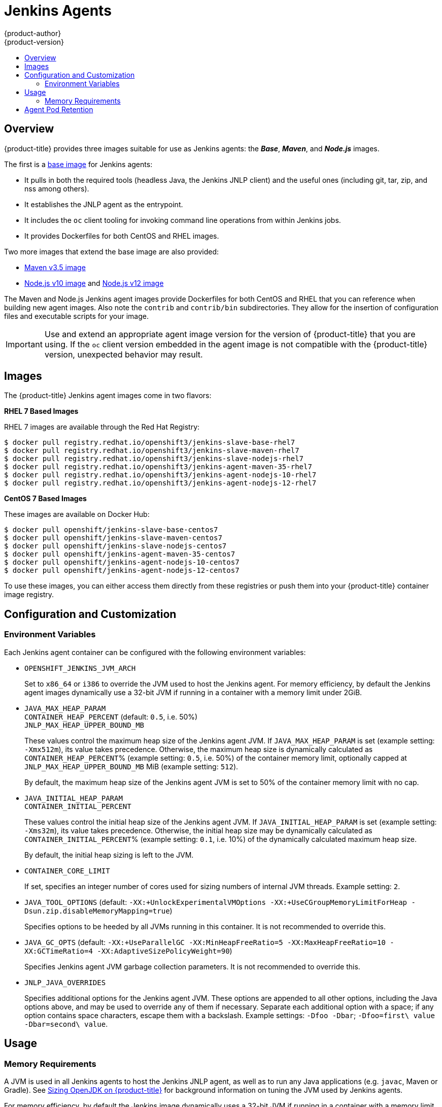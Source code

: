 [[using-images-other-images-jenkins-slaves]]
= Jenkins Agents
{product-author}
{product-version}
:data-uri:
:icons:
:experimental:
:toc: macro
:toc-title:
:prewrap!:

toc::[]

[[overview]]
== Overview
{product-title} provides three images suitable for use as Jenkins agents: the
*_Base_*, *_Maven_*, and *_Node.js_* images.

The first is a link:https://github.com/openshift/jenkins/tree/master/slave-base[base image] for Jenkins agents:

 - It pulls in both the required tools (headless Java, the Jenkins JNLP client)
   and the useful ones (including git, tar, zip, and nss among others).
 - It establishes the JNLP agent as the entrypoint.
 - It includes the `oc` client tooling for invoking command line operations from
   within Jenkins jobs.
 - It provides Dockerfiles for both CentOS and RHEL images.

Two more images that extend the base image are also provided:

* link:https://github.com/openshift/jenkins/tree/master/agent-maven-3.5[Maven v3.5 image]
* link:https://github.com/openshift/jenkins/tree/master/agent-nodejs-10[Node.js v10 image] and link:https://github.com/openshift/jenkins/tree/master/agent-nodejs-12[Node.js v12 image]

The Maven and Node.js Jenkins agent images provide Dockerfiles for both CentOS
and RHEL that you can reference when building new agent images. Also note the
`contrib` and `contrib/bin` subdirectories. They allow for the insertion of
configuration files and executable scripts for your image.

[IMPORTANT]
====
Use and extend an appropriate agent image version for the version
of {product-title} that you are using. If the `oc` client version embedded in
the agent image is not compatible with the {product-title} version, unexpected
behavior may result.
ifdef::openshift-enterprise,openshift-dedicated[]
See the xref:../../release_notes/index.adoc#release-versioning-policy[versioning
policy] for more information.
endif::[]
====

[[jenkins-slaves-images]]
== Images

ifdef::openshift-online[]
RHEL 7 images are available through the Red Hat Registry:

----
$ docker pull registry.redhat.io/openshift3/jenkins-slave-base-rhel7
$ docker pull registry.redhat.io/openshift3/jenkins-slave-maven-rhel7
$ docker pull registry.redhat.io/openshift3/jenkins-slave-nodejs-rhel7
$ docker pull registry.redhat.io/openshift3/jenkins-agent-maven-35-rhel7
$ docker pull registry.redhat.io/openshift3/jenkins-agent-nodejs-10-rhel7
$ docker pull registry.redhat.io/openshift3/jenkins-agent-nodejs-12-rhel7
----
endif::[]

ifndef::openshift-online[]
The {product-title} Jenkins agent images come in two flavors:

*RHEL 7 Based Images*

RHEL 7 images are available through the Red Hat Registry:

----
$ docker pull registry.redhat.io/openshift3/jenkins-slave-base-rhel7
$ docker pull registry.redhat.io/openshift3/jenkins-slave-maven-rhel7
$ docker pull registry.redhat.io/openshift3/jenkins-slave-nodejs-rhel7
$ docker pull registry.redhat.io/openshift3/jenkins-agent-maven-35-rhel7
$ docker pull registry.redhat.io/openshift3/jenkins-agent-nodejs-10-rhel7
$ docker pull registry.redhat.io/openshift3/jenkins-agent-nodejs-12-rhel7
----

*CentOS 7 Based Images*

These images are available on Docker Hub:

----
$ docker pull openshift/jenkins-slave-base-centos7
$ docker pull openshift/jenkins-slave-maven-centos7
$ docker pull openshift/jenkins-slave-nodejs-centos7
$ docker pull openshift/jenkins-agent-maven-35-centos7
$ docker pull openshift/jenkins-agent-nodejs-10-centos7
$ docker pull openshift/jenkins-agent-nodejs-12-centos7
----

To use these images, you can either access them directly from these registries
or push them into your {product-title} container image registry.
endif::[]

[[configuration-and-customization]]
== Configuration and Customization

[[environment-variables]]
=== Environment Variables

Each Jenkins agent container can be configured with the following environment
variables:

* `OPENSHIFT_JENKINS_JVM_ARCH`
+
Set to `x86_64` or `i386` to override the JVM used to host the Jenkins agent.
For memory efficiency, by default the Jenkins agent images dynamically
use a 32-bit JVM if running in a container with a memory limit under 2GiB.

* `JAVA_MAX_HEAP_PARAM` +
`CONTAINER_HEAP_PERCENT` (default: `0.5`, i.e. 50%) +
`JNLP_MAX_HEAP_UPPER_BOUND_MB` +
+
These values control the maximum heap size of the Jenkins agent JVM. If
`JAVA_MAX_HEAP_PARAM` is set (example setting: `-Xmx512m`), its value takes
precedence. Otherwise, the maximum heap size is dynamically calculated as
`CONTAINER_HEAP_PERCENT`% (example setting: `0.5`, i.e. 50%) of the container
memory limit, optionally capped at `JNLP_MAX_HEAP_UPPER_BOUND_MB` MiB (example
setting: `512`).
+
By default, the maximum heap size of the Jenkins agent JVM is set to 50%
of the container memory limit with no cap.

* `JAVA_INITIAL_HEAP_PARAM` +
`CONTAINER_INITIAL_PERCENT`
+
These values control the initial heap size of the Jenkins agent JVM. If
`JAVA_INITIAL_HEAP_PARAM` is set (example setting: `-Xms32m`), its value takes
precedence. Otherwise, the initial heap size may be dynamically calculated as
`CONTAINER_INITIAL_PERCENT`% (example setting: `0.1`, i.e. 10%) of the
dynamically calculated maximum heap size.
+
By default, the initial heap sizing is left to the JVM.

* `CONTAINER_CORE_LIMIT`
+
If set, specifies an integer number of cores used for sizing numbers of internal
JVM threads. Example setting: `2`.

* `JAVA_TOOL_OPTIONS` (default: `-XX:+UnlockExperimentalVMOptions -XX:+UseCGroupMemoryLimitForHeap -Dsun.zip.disableMemoryMapping=true`)
+
Specifies options to be heeded by all JVMs running in this container. It is not
recommended to override this.

* `JAVA_GC_OPTS` (default: `-XX:+UseParallelGC -XX:MinHeapFreeRatio=5 -XX:MaxHeapFreeRatio=10 -XX:GCTimeRatio=4 -XX:AdaptiveSizePolicyWeight=90`)
+
Specifies Jenkins agent JVM garbage collection parameters. It is not
recommended to override this.

* `JNLP_JAVA_OVERRIDES`
+
Specifies additional options for the Jenkins agent JVM. These options are
appended to all other options, including the Java options above, and may be used
to override any of them if necessary.  Separate each additional option with a
space; if any option contains space characters, escape them with a backslash.
Example settings: `-Dfoo -Dbar`; `-Dfoo=first\ value -Dbar=second\ value`.

[[usage]]
== Usage

[[memory-requirements]]
=== Memory Requirements

A JVM is used in all Jenkins agents to host the Jenkins JNLP agent, as well as
to run any Java applications (e.g. `javac`, Maven or Gradle). See
xref:../../dev_guide/application_memory_sizing.adoc#sizing-openjdk[Sizing
OpenJDK on {product-title}] for background information on tuning the JVM used by Jenkins
agents.

For memory efficiency, by default the Jenkins image dynamically uses a 32-bit
JVM if running in a container with a memory limit under 2GiB. This behavior can
be overridden by the `OPENSHIFT_JENKINS_JVM_ARCH` environment variable. The
JVM choice applies by default both for the Jenkins JNLP agent as well as for any
other Java processes within the agent container.

By default the Jenkins JNLP agent JVM uses 50% of the container memory limit for
its heap. This value can be modified by the `CONTAINER_HEAP_PERCENT`
environment variable. It can also be capped at an upper limit or overridden
entirely. See xref:#environment-variables[Environment Variables] for
more details.

Consider that by default any/all other processes executed in the Jenkins
agent container, e.g. shell scripts or `oc` commands run from pipelines, may not
be able to use more than the remaining 50% memory limit without provoking an OOM
kill.

By default, each further JVM process run in a Jenkins agent container will use
up to 25% of the container memory limit for their heap. It may be necessary to
tune this for many build workloads. See
xref:../../dev_guide/application_memory_sizing.adoc#sizing-openjdk[Sizing
OpenJDK on {product-title}] for more information.

See xref:jenkins.adoc#memory-requirements[the Jenkins documentation] for
information on specifying the memory request and limit of a Jenkins agent
container.

[[gradle-builds]]
==== Gradle builds

Hosting Gradle builds in the a Jenkins agent on OpenShift presents additional
complications, not least because in addition to the Jenkins JNLP agent and
Gradle JVMs, Gradle spawns a third JVM to run tests, if these are specified.

See
xref:../../dev_guide/application_memory_sizing.adoc#sizing-openjdk[Sizing
OpenJDK on {product-title}] for background information on tuning JVMs on OpenShift.

The following settings are suggested as a starting point for running Gradle
builds in a memory constrained Jenkins agent on OpenShift. Settings may be
relaxed subsequently as required.

* Ensure the long-lived gradle daemon is disabled by adding
`org.gradle.daemon=false` to the gradle.properties file.
* Disable parallel build execution by ensuring `org.gradle.parallel=true` is not
set in the gradle.properties file and that `--parallel` is not set as a command
line argument.
* Set `java { options.fork = false }` in the build.gradle file to prevent
Java compilations running out-of-process.
* Disable multiple additional test processes by ensuring
`test { maxParallelForks = 1 }` is set in the build.gradle file.
* Override the gradle JVM memory parameters according to
xref:../../dev_guide/application_memory_sizing.adoc#sizing-openjdk[Sizing
OpenJDK on {product-title}] by the GRADLE_OPTS, JAVA_OPTS or JAVA_TOOL_OPTIONS environment
variables.
* Set the maximum heap size and JVM arguments for any Gradle test JVM by
the maxHeapSize and jvmArgs settings in build.gradle, or though the
`-Dorg.gradle.jvmargs` command line argument.

[[agent-pod-retention]]
== Agent Pod Retention

Jenkins agent pods (also known as slave pods) are deleted by default after the build completes or is aborted.
This behavior can be changed by the Kubernetes plug-in _Pod Retention_ setting.
Pod retention can be set for all Jenkins builds, with overrides for each pod template.
The following behaviors are supported:

- _Always_ keeps the build pod regardless of build result.
- _Default_ uses the plug-in value (pod template only).
- _Never_ always deletes the pod.
- _On Failure_ keeps the pod if it fails during the build.

You can override pod retention in the pipeline Jenkinsfile:

[source,groovy]
----
podTemplate(label: "mypod",
  cloud: "openshift",
  inheritFrom: "maven",
  podRetention: onFailure(), <1>
  containers: [
    ...
  ]) {
  node("mypod") {
    ...
  }
}
----
<1> Allowed values for `podRetention` are `never()`, `onFailure()`, `always()`, and `default()`.

[WARNING]
====
Pods that are kept may continue to run and count against resource quotas.
====

ifdef::openshift-origin[]
For more information, see the link:https://github.com/jenkinsci/kubernetes-plugin[Kubernetes plug-in
documentation].
endif::openshift-origin[]
